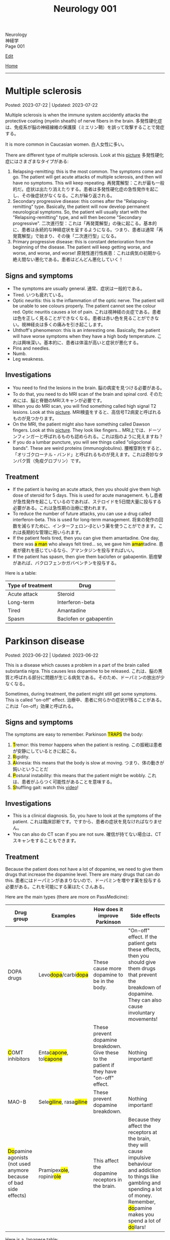 #+TITLE: Neurology 001

#+BEGIN_EXPORT html
<div class="engt">Neurology</div>
<div class="japt">神経学</div>
<div class="engt">Page 001</div>
#+END_EXPORT

[[https://github.com/ahisu6/ahisu6.github.io/edit/main/src/n/001.org][Edit]]

[[file:./index.org][Home]]

-----

#+TOC: headlines 2

* Multiple sclerosis
:PROPERTIES:
:CUSTOM_ID: orgc78efac
:END:

Posted: 2023-07-22 | Updated: 2023-07-22

Multiple sclerosis is when the immune system accidently attacks the protective coating (myelin sheath) of nerve fibers in the brain. @@html:<span class="ja">多発性硬化症は、免疫系が脳の神経線維の保護膜（ミエリン鞘）を誤って攻撃することで発症する。</span>@@

It is more common in Caucasian women. @@html:<span class="ja">白人女性に多い。</span>@@

There are different type of multiple sclerosis. Look at this [[https://drive.google.com/uc?export=view&id=1EdiMh9yVmeZoSPWsYih-XdwrkWv6ga42][picture]] @@html:<span class="ja">多発性硬化症にはさまざまなタイプがある</span>@@:
01. Relapsing-remitting: this is the most common. The symptoms come and go. The patient will get acute attacks of multiple sclerosis, and then will have no symptoms. This will keep repeating. @@html:<span class="ja">再発寛解型：これが最も一般的だ。症状は出たり消えたりする。患者は多発性硬化症の急性発作を起こし、その後症状がなくなる。これが繰り返される。</span>@@
02. Secondary progressive disease: this comes after the "Relapsing-remitting" type. Basically, the patient will now develop permanent neurological symptoms. So, the patient will usually start with the "Relapsing-remitting" type, and will then become "Secondary progressive". @@html:<span class="ja">二次進行型：これは「再発寛解型」の後に起こる。基本的に、患者は永続的な神経症状を呈するようになる。つまり、患者は通常「再発寛解型」で始まり、その後「二次進行型」になる。</span>@@
03. Primary progressive disease: this is constant deterioration from the beginning of the disease. The patient will keep getting worse, and worse, and worse, and worse! @@html:<span class="ja">原発性進行性疾患：これは病気の初期から絶え間ない悪化である。患者はどんどん悪化していく！</span>@@

** Signs and symptoms
:PROPERTIES:
:CUSTOM_ID: org0034d4f
:END:

- The symptoms are usually general. @@html:<span class="ja">通常、症状は一般的である。</span>@@
- Tired. @@html:<span class="ja">いつも疲れている。</span>@@
- Optic neuritis: this is the inflammation of the optic nerve. The patient will be unable to see colours properly. The patient cannot see the colour red. Optic neuritis causes a lot of pain. @@html:<span class="ja">これは視神経の炎症である。患者は色を正しく見ることができなくなる。患者は赤い色を見ることができない。視神経炎は多くの痛みを引き起こします。</span>@@
- Uhthoff's phenomenon: this is an interesting one. Basically, the patient will have worse symptoms when they have a high body temperature. @@html:<span class="ja">これは興味深い。基本的に、患者は体温が高いと症状が悪化する。</span>@@
- Pins and needles.
- Numb.
- Leg weakness.

** Investigations
:PROPERTIES:
:CUSTOM_ID: org737d56e
:END:

- You need to find the lesions in the brain. @@html:<span class="ja">脳の病変を見つける必要がある。</span>@@
- To do that, you need to do MRI scan of the brain and spinal cord. @@html:<span class="ja">そのためには、脳と脊髄のMRIスキャンが必要です。</span>@@
- When you do MRI scan, you will find something called high signal T2 lesions. Look at this [[https://drive.google.com/uc?export=view&id=1Jj3qXf5O8MyMXKVumcfSo6wqfb6sUMqn][picture]]. @@html:<span class="ja">MRI検査をすると、高信号T2病変と呼ばれるものが見つかります。</span>@@
- On the MRI, the patient might also have something called Dawson fingers. Look at this [[https://drive.google.com/uc?export=view&id=1aVIaOgylg1tsDxFEhbGtLl6rMW3nB37T][picture]]. They look like fingers... @@html:<span class="ja">MRI上では、ドーソンフィンガーと呼ばれるものも認められる。これは指のように見えますね？</span>@@
- If you do a lumbar puncture, you will see things called "oligoclonal bands". These are weird proteins (immunoglobulins). @@html:<span class="ja">腰椎穿刺をすると、「オリゴクローナル・バンド」と呼ばれるものが見えます。これは奇妙なタンパク質（免疫グロブリン）です。</span>@@

** Treatment
:PROPERTIES:
:CUSTOM_ID: orgcca981e
:END:

- If the patient is having an acute attack, then you should give them high dose of steroid for 5 days. This is used for acute management. @@html:<span class="ja">もし患者が急性発作を起こしているのであれば、ステロイドを5日間大量に投与する必要がある。これは急性期の治療に使われます。</span>@@
- To reduce the number of future attacks, you can use a drug called interferon-beta. This is used for long-term management. @@html:<span class="ja">将来の発作の回数を減らすために、インターフェロン-βという薬を使うことができます。これは長期的な管理に用いられます。</span>@@
- @@html:If the patient feels tired, then you can give them amantadine. One day, there was <mark>a man</mark> who always felt tired... so, we gave him <mark>aman</mark>tadine. <span class="ja">患者が疲れを感じているなら、アマンタジンを投与すればいい。</span>@@
- If the patient has spasm, then give them baclofen or gabapentin. @@html:<span class="ja">筋痙攣があれば、バクロフェンかガバペンチンを投与する。</span>@@

Here is a table:
| Type of treatment | Drug                           |
|-------------------+--------------------------------|
| Acute attack      | Steroid                        |
| Long-term         | Interferon-beta                |
| Tired             | Amantadine                     |
| Spasm             | Baclofen or gabapentin         |

* Parkinson disease
:PROPERTIES:
:CUSTOM_ID: org87512dc
:END:

Posted: 2023-06-22 | Updated: 2023-06-22

This is a disease which causes a problem in a part of the brain called substantia nigra. This causes less dopamine to be released. @@html:<span class="ja">これは、脳の黒質と呼ばれる部分に問題が生じる病気である。そのため、ドーパミンの放出が少なくなる。</span>@@

Sometimes, during treatment, the patient might still get some symptoms. This is called "on-off" effect. @@html:<span class="ja">治療中、患者に何らかの症状が残ることがある。これは「on-off」効果と呼ばれる。</span>@@

** Signs and symptoms
:PROPERTIES:
:CUSTOM_ID: orgb838b6a
:END:

@@html:The symptoms are easy to remember. Parkinson <mark>TRAPS</mark> the body@@:
1. @@html:<mark>T</mark>remor: this tremor happens when the patient is resting.  <span class="ja">この振戦は患者が安静にしているときに起こる。</span>@@
2. @@html:<mark>R</mark>@@igidity.
3. @@html:<mark>A</mark>kinesia: this means that the body is slow at moving. <span class="ja">つまり、体の動きが鈍いということだ</span>@@
4. @@html:<mark>P</mark>ostural instability: this means that the patient might be wobbly. <span class="ja">これは、患者がふらつく可能性があることを意味する。</span>@@
5. @@html:<mark>S</mark>@@huffling gait: watch this [[https://www.youtube.com/watch?v=yhj1PktNA1c][video]]!

** Investigations
:PROPERTIES:
:CUSTOM_ID: orga95ae0a
:END:

- This is a clinical diagnosis. So, you have to look at the symptoms of the patient. @@html:<span class="ja">これは臨床診断です。ですから、患者の症状を見なければなりません。</span>@@
- You can also do CT scan if you are not sure. @@html:<span class="ja">確信が持てない場合は、CTスキャンをすることもできます。</span>@@

** Treatment
:PROPERTIES:
:CUSTOM_ID: orgd06d41c
:END:

Because the patient does not have a lot of dopamine, we need to give them drugs that increase the dopamine level. There are many drugs that can do this. @@html:<span class="ja">患者にはドーパミンがあまりないので、ドーパミンを増やす薬を投与する必要がある。これを可能にする薬はたくさんある。</span>@@

Here are the main types (there are more on PassMedicine):
| Drug group                                                                           | Examples                                                   | How does it improve Parkinson                                                             | Side effects                                                                                                                                                                                                                                   |
|--------------------------------------------------------------------------------------+------------------------------------------------------------+-------------------------------------------------------------------------------------------+------------------------------------------------------------------------------------------------------------------------------------------------------------------------------------------------------------------------------------------------|
| DOPA drugs                                                                           | @@html:Levo<mark>dopa</mark>/carbi<mark>dopa</mark>@@      | These cause more dopamine to be in the body.                                              | "On-off" effect. If the patient gets these effects, then you should give them drugs that prevent the breakdown of dopamine. They can also cause involuntary movements!                                                                         |
| @@html:<mark>C</mark>OMT inhibitors@@                                                | @@html:Enta<mark>capone</mark>, tol<mark>capone</mark>@@   | These prevent dopamine breakdown. Give these to the patient if they have "on-off" effect. | Nothing important!                                                                                                                                                                                                                             |
| MAO-B                                                                                | @@html:Sele<mark>giline</mark>, rasa<mark>giline</mark>@@  | These prevent dopamine breakdown.                                                         | Nothing important!                                                                                                                                                                                                                             |
| @@html:<mark>Do</mark>pamine agonists (not used anymore because of bad side effects)@@ | @@html:Pramipex<mark>ole</mark>, ropinir<mark>ole</mark>@@ | This affect the dopamine receptors in the brain.                                          | @@html:Because they affect the receptors at the brain, they will cause impulsive behaviour and addiction to things like gambling and spending a lot of money. Remember, <mark>do</mark>pamine makes you spend a lot of <mark>do</mark>llars!@@ |

Here is a Japanese table:
| 薬剤群                                                                                | 例えば                                                     | パーキンソン病はどのように改善されるのですか？                                       | 薬の副作用                                                                                                                                                                                |
|----------------------------------------------------------------------------------------+------------------------------------------------------------+--------------------------------------------------------------------------------------+-------------------------------------------------------------------------------------------------------------------------------------------------------------------------------------------|
| DOPA drugs                                                                             | @@html:Levo<mark>dopa</mark>/carbi<mark>dopa</mark>@@      | これらは、体内のドーパミンを増加させる。                                             | 「On-off」効果。もし患者にこのような作用が現れたら、ドーパミンの分解を防ぐ薬を与えるべきです。また、不随意運動を引き起こすこともある！                                                    |
| @@html:<mark>C</mark>OMT inhibitors@@                                                                        | @@html:Enta<mark>capone</mark>, tol<mark>capone</mark>@@   | これらはドーパミンの分解を防ぐ。「on-off」の効果がある場合は、患者にこれらを与える。 | 重要なことは何もない！                                                                                                                                                                    |
| MAO-B                                                                                  | @@html:Sele<mark>giline</mark>, rasa<mark>giline</mark>@@  | これらはドーパミンの分解を防ぐ。                                                     | 重要なことは何もない！                                                                                                                                                                    |
| @@html:<mark>Do</mark>pamine agonists (これらの薬は副作用がひどいため、今では使われていない)@@ | @@html:Pramipex<mark>ole</mark>, ropinir<mark>ole</mark>@@ | これは脳のドーパミン受容体に影響を与える。                                           | @@html:脳の受容体に作用するため、衝動的な行動を引き起こし、ギャンブルや散財などの中毒を引き起こす。<mark>ド</mark>ーパミンは<mark>ド</mark>ルラルをたくさん使わせることを覚えておこう！@@ |

- If the patient is having symptoms which is affecting their daily life, you should give levodopa and carbidopa (use both of these!). This is the first line treatment. @@html:<span class="ja">日常生活に影響を及ぼすような症状がある場合は、レボドパとカルビドパを投与する。これは第一選択の治療法である。</span>@@
- If the patient is getting weird movements in the arms or legs, then it is probably because of levodopa! @@html:<span class="ja">もし患者が手足に奇妙な動きをするなら、それはおそらくレボドパのせいだろう！</span>@@
- If the patient is spending a lot of money, then it is probably dopamine agonists! @@html:<span class="ja">もし患者が多額のお金を費やしているのであれば、それはおそらくドーパミン作動薬だろう！</span>@@

* Epilepsy
:PROPERTIES:
:CUSTOM_ID: org70426c1
:END:

Posted: 2023-04-20 | Updated: 2023-05-09

First, let's define the word "seizure". Seizure is high-frequency activation of neurons. @@html:<span class="ja">まず、「発作」という言葉の定義を説明します。発作とは、神経細胞が高周波で活性化することです。</span>@@

There are two types of seizures:
1. Focal: this affects a single part of the brain. It /focuses/ on a single part!!! @@html:<span class="ja">これは脳の一部分に作用します。一つの部分に集中するのです！！！</span>@@
2. Generalised: this affects /all/ of the braiiiiiiiiiiiiiiiiin! Have a look at this [[https://drive.google.com/uc?export=view&id=1NvB6YoGGyj85FEzOGqbHul4mM9ls7y2W][picture]] to see the types of seizures and their classifications! @@html:<span class="ja">これは脳の全てに影響します！</span>@@

Epilepsy is having many /unprovoked/ seizures. @@html:<span class="ja">てんかんは、誘発されない発作が何度も起こることです。</span>@@

** Signs and symptoms
:PROPERTIES:
:CUSTOM_ID: orgab07f76
:END:

See this [[https://drive.google.com/uc?export=view&id=1NvB6YoGGyj85FEzOGqbHul4mM9ls7y2W][picture]].

If you want to have a look at a /tonic/ seizure, see this [[https://drive.google.com/uc?export=view&id=1aMHxSS02PY5Heja5-XtQRTNVnJaCntCa][picture]].

If you want to have a look at a /clonic/ seizure, see this [[https://drive.google.com/uc?export=view&id=1Ld8tfdzcIdSrcAhcCrLBYelKBRWampa1][picture]].

- There is a cool video of a guy putting salt frog legs. Here is the video [[https://www.youtube.com/watch?v=2YZJt_Bw3eo][link]]. Do you see how the legs keep shaking? It looks like they are having a /myoclonic seizure/. @@html:<span class="ja">カエルの足を塩漬けにするかっこいい動画があります。脚がずっと震えているのがわかりますか？まるで「ミオクロニー発作」を起こしているように見えます。</span>@@
  - This guy put /sodium/ on the legs first, and then he /leaves/ them. Keep repeating this sentence: "This guy put /sodium/ on the legs first, and then he /leaves/ them"!!

** Investigations
:PROPERTIES:
:CUSTOM_ID: org4f97aec
:END:

- Do EEG and MRI for anyone who presents with a seizure.

** Treatment
:PROPERTIES:
:CUSTOM_ID: org5c8ada3
:END:

Here is a summary. Click on this link to [[file:../cp/001.org::#epilepsy][see the story of these epilepsy drugs]]:
| Seizure type             | First line       | Second line      | Story                                                                                |
|--------------------------+------------------+------------------+--------------------------------------------------------------------------------------|
| Absence                  | Ethosuximide     | Sodium valproate | @@html:<mark>え～と</mark> and I give you <mark>salt</mark>@@                        |
| Generalised tonic-clonic | Sodium valproate | Lamotrigine      | @@html:魔神 putting <mark>salt</mark> on person and driving <mark>リムジン</mark>@@  |
| Myoclonic                | Sodium valproate | Levetiracetam    | @@html:Put <mark>salt</mark> on frog legs then <mark>leave</mark> them@@             |
| Focal                    | Lamotrigine      | Carbamazepine    | @@html:Guy focusing on driving <mark>リムジン</mark> then he hits <mark>car</mark>@@ |

- Absence seizure:
  1. Ethosuximide. @@html:<span class="ja"><mark>エト</mark>スクシミド。 わ！！！！見てください！これは「エト」です？私はこの薬を「え～と」ヒーラーと呼びたいのです。え～～と～～～～～～～～～...。誰かが「え～と」と言うたびに その人が欠神発作を起こしているのではないかと考えるようになる。そこにいるように見えて、実はいないのです。</span>@@
  2. Sodium valproate. @@html:<span class="ja">あなたは「え～と 」が好きでよく言っています。まず、エトスキシミドを投与してみます。しかし、それが失敗したら...だから、今度あなたがそれを言ったら、私はあなたに塩をあげます(言い換えれば、私はあなたにナトリウム(sodium)をあげます)。そうすれば、あなたは「え～と」を言わなくなります。ごめん笑。問題は解決しました... ククククク。</span>@@

- Generalised tonic-clonic seizure. See this [[https://drive.google.com/uc?export=view&id=11KZITEZnwseCgMCFYzeGpMX2N8EpB4FE][picture]]:
  1. Sodium valproate. @@html:Sodium is salty... so, imagine that one day there was someone having tonic-clonic seizure on the ground. Then, some genie (<mark>genie</mark> sounds like <mark>gene</mark>ralised seizure) came and put salt on that person... <span class="ja">ナトリウムは塩辛い...だから、ある日、地面で強直間代発作を起こしている人がいたとする。すると、ある<mark>魔神</mark>(これを「ま<mark>じん</mark>」、「<mark>gene</mark>ralised」という言葉とよく似ていますね。)がやってきて、その人に塩を塗った...。</span>@@
  2. Lamotrigine. @@html:<span class="ja"><mark>ラモ</mark>トリギン。ラモ... リム... お！<mark>リム</mark>ジンですね！！！そこで今度は、悪人が塩を撒いた後、<mark>リム</mark>ジンを使って現場から逃走したとする。</span>@@

- Myoclonic seizure:
  1. Sodium valproate. There is a cool video of a guy putting salt frog legs. Here is the [[https://www.youtube.com/watch?v=2YZJt_Bw3eo][link]]. Do you see how the legs keep shaking? It looks like they are having a /myoclonic seizure/. This guy put /sodium/ on the legs first, and then he /leaves/ them.
  2. @@html:<mark>Leve</mark>tiracetam. This sounds like <mark>leave</mark>@@. So, after the guy puts salt on the frog legs, he /leaves/ them to keep shaking and dancing...

- Focal seizure. See this [[https://drive.google.com/uc?export=view&id=1osIOa0XvD2tvfmBusNsyRQryFVBpHgja][picture]]:
  1. Lamotrigine. @@html:One day, there was a guy focusing (<mark>focus</mark> sounds like "<mark>focal</mark> seizure") soooooooooo much on driving a limousine. <span class="ja">ある日、<mark>リム</mark>ジンの運転に集中（「<mark>集中</mark>」は「<mark>焦点</mark>発作」のような響き）している男がいた。</span>@@
  2. Carbamazepine. @@html:<span class="ja">カルバマゼピン。カル... カー！</span> <mark>Car</mark>bamazepine sounds like a <mark>car</mark>! So, the guy who was driving the limousine accidentally hit another car on the road! <span class="ja">リムジンを運転していた人が、誤って道路で他の<mark>カー</mark>にぶつかってしまったんですね！やれやれ...。</span>@@

- Epilepsy in pregnancy:
  - These drugs can affect the development of the baby. So, we only give one drug to the pregnant woman because we want to keep the baby safe. @@html:<span class="ja">これらの薬は、赤ちゃんの発育に影響を与える可能性があります。ですから、赤ちゃんの安全を考え、妊婦さんには1種類の薬しか投与しません。</span>@@
  - If the woman is pregnant, then you should give her /only 1/ antiepileptic drug! Just 1!!!@@html:<span class="ja">妊娠している場合は、てんかん治療薬を1種類だけ投与する！ひとつだけ！！！</span>@@
  - Only choose one drug! You can choose any one of those @@html:<span class="ja">薬剤は1つだけ選んでください！どれか1つを選ぶことができます</span>@@:
    - Carbamazepine /OR/ lamotrigine
  - @@html:Because the woman is pregnant, it means that she cannot walk a lot. So we should give her a <mark>car</mark> or you can give her a <mark>リムジン</mark><span class="ja">この女性は妊娠しているので、たくさん歩くことはできないということです。ですから、彼女に車を贈るべきですし、リムジンを贈ることもできます。</span>@@

** Questions
:PROPERTIES:
:CUSTOM_ID: org068fd27
:END:

1. What is the first line treatment of myoclonic seizure?
2. What is the first line treatment of absence seizure?
3. What is the second line treatment of myoclonic seizure?
4. What is the second line treatment of generalised tonic-clonic seizure?
5. What is the second line treatment of focal seizure?
6. What is the first line treatment of generalised tonic-clonic seizure?
7. What is the first line treatment of focal seizure?
8. What is the second line treatment of absence seizure?

@@html:<div onclick="reveal()">Click this sentence to see the answers! <span class="ja">この文章をクリックすると、答えが表示されます！</span></div><div style="display: none;">@@
1. @@html:Sodium valproate. Frog legs! Remember the <mark>salt</mark> on the dancing frog legs!!!@@
2. @@html:Ethosuximide. Remember the <mark>え～と</mark>?@@
3. @@html:Levetiracetam. After the man put salt on the dancing frog legs, he <mark>leaves</mark> the kitchen!@@
4. @@html:Lamotrigine. After the genie puts salt on people, he escaped using his <mark>limousine</mark>!@@
5. @@html:Carbamazepine. The guy who was driving the limousine hit another <mark>car</mark>! <span class="ja">やれやれ...。</span>@@
6. @@html:Sodium valproate. Remember the genie that is putting <mark>salt</mark> on the people?@@
7. @@html:Lamotrigine. Remember the guy focusing on driving his <mark>limousine</mark>? He's so すごい...。@@
8. @@html:Sodium valproate. When you keep saying え～と, I give you <mark>salt</mark>!@@
@@html:</div>@@

#+BEGIN_EXPORT html
<script src="https://ahisu6.github.io/assets/js/revealAnswer.js"></script>
#+END_EXPORT
